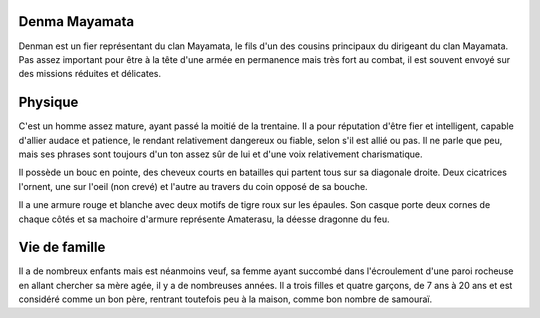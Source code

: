 Denma Mayamata
--------------

Denman est un fier représentant du clan Mayamata, le fils d'un des cousins principaux du dirigeant du clan Mayamata. Pas assez important pour être à la tête d'une armée en permanence mais très fort au combat, il est souvent envoyé sur des missions réduites et délicates.

Physique
--------

C'est un homme assez mature, ayant passé la moitié de la trentaine. Il a pour réputation d'être fier et intelligent, capable d'allier audace et patience, le rendant relativement dangereux ou fiable, selon s'il est allié ou pas. Il ne parle que peu, mais ses phrases sont toujours d'un ton assez sûr de lui et d'une voix relativement charismatique.

Il possède un bouc en pointe, des cheveux courts en batailles qui partent tous sur sa diagonale droite. Deux cicatrices l'ornent, une sur l'oeil (non crevé) et l'autre au travers du coin opposé de sa bouche.

Il a une armure rouge et blanche avec deux motifs de tigre roux sur les épaules. Son casque porte deux cornes de chaque côtés et sa machoire d'armure représente Amaterasu, la déesse dragonne du feu.

Vie de famille
--------------

Il a de nombreux enfants mais est néanmoins veuf, sa femme ayant succombé dans l'écroulement d'une paroi rocheuse en allant chercher sa mère agée, il y a de nombreuses années. Il a trois filles et quatre garçons, de 7 ans à 20 ans et est considéré comme un bon père, rentrant toutefois peu à la maison, comme bon nombre de samouraï.